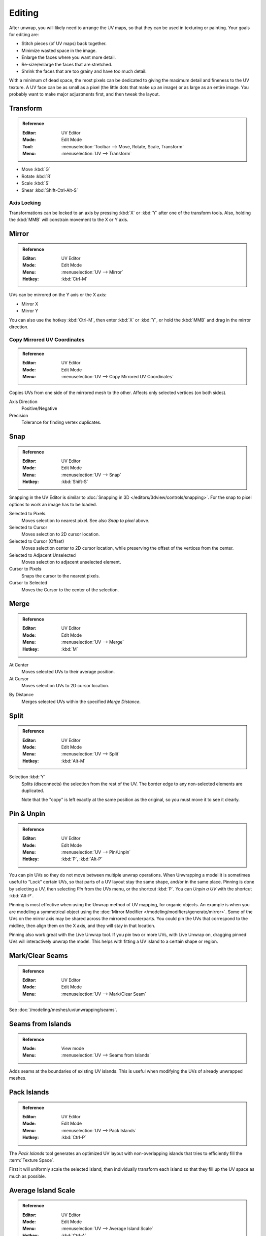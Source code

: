 
*******
Editing
*******

After unwrap, you will likely need to arrange the UV maps,
so that they can be used in texturing or painting. Your goals for editing are:

- Stitch pieces (of UV maps) back together.
- Minimize wasted space in the image.
- Enlarge the faces where you want more detail.
- Re-size/enlarge the faces that are stretched.
- Shrink the faces that are too grainy and have too much detail.

With a minimum of dead space,
the most pixels can be dedicated to giving the maximum detail and fineness to the UV texture.
A UV face can be as small as a pixel (the little dots that make up an image)
or as large as an entire image. You probably want to make major adjustments first,
and then tweak the layout.


Transform
=========

.. admonition:: Reference
   :class: refbox

   :Editor:    UV Editor
   :Mode:      Edit Mode
   :Tool:      :menuselection:`Toolbar --> Move, Rotate, Scale, Transform`
   :Menu:      :menuselection:`UV --> Transform`

- Move :kbd:`G`
- Rotate :kbd:`R`
- Scale :kbd:`S`
- Shear :kbd:`Shift-Ctrl-Alt-S`


Axis Locking
------------

Transformations can be locked to an axis by pressing :kbd:`X` or :kbd:`Y` after one of the transform tools.
Also, holding the :kbd:`MMB` will constrain movement to the X or Y axis.


Mirror
======

.. admonition:: Reference
   :class: refbox

   :Editor:    UV Editor
   :Mode:      Edit Mode
   :Menu:      :menuselection:`UV --> Mirror`
   :Hotkey:    :kbd:`Ctrl-M`

UVs can be mirrored on the Y axis or the X axis:

- Mirror X
- Mirror Y

You can also use the hotkey :kbd:`Ctrl-M`, then enter :kbd:`X` or :kbd:`Y`,
or hold the :kbd:`MMB` and drag in the mirror direction.


Copy Mirrored UV Coordinates
----------------------------

.. admonition:: Reference
   :class: refbox

   :Editor:    UV Editor
   :Mode:      Edit Mode
   :Menu:      :menuselection:`UV --> Copy Mirrored UV Coordinates`

Copies UVs from one side of the mirrored mesh to the other.
Affects only selected vertices (on both sides).

Axis Direction
   Positive/Negative
Precision
   Tolerance for finding vertex duplicates.


.. _bpy.ops.uv.snap_selected:
.. _bpy.ops.uv.snap_cursor:

Snap
====

.. admonition:: Reference
   :class: refbox

   :Editor:    UV Editor
   :Mode:      Edit Mode
   :Menu:      :menuselection:`UV --> Snap`
   :Hotkey:    :kbd:`Shift-S`

Snapping in the UV Editor is similar to
:doc:`Snapping in 3D </editors/3dview/controls/snapping>`.
For the snap to pixel options to work an image has to be loaded.

Selected to Pixels
   Moves selection to nearest pixel. See also *Snap to pixel* above.
Selected to Cursor
   Moves selection to 2D cursor location.
Selected to Cursor (Offset)
   Moves selection center to 2D cursor location, while preserving the offset of the vertices from the center.
Selected to Adjacent Unselected
   Moves selection to adjacent unselected element.

Cursor to Pixels
   Snaps the cursor to the nearest pixels.
Cursor to Selected
   Moves the Cursor to the center of the selection.


.. _bpy.ops.uv.weld:

Merge
=====

.. admonition:: Reference
   :class: refbox

   :Editor:    UV Editor
   :Mode:      Edit Mode
   :Menu:      :menuselection:`UV --> Merge`
   :Hotkey:    :kbd:`M`

At Center
   Moves selected UVs to their average position.
At Cursor
   Moves selection UVs to 2D cursor location.

.. _bpy.ops.uv.remove_doubles:

By Distance
   Merges selected UVs within the specified *Merge Distance*.


.. _bpy.ops.uv.select_split:

Split
=====

.. admonition:: Reference
   :class: refbox

   :Editor:    UV Editor
   :Mode:      Edit Mode
   :Menu:      :menuselection:`UV --> Split`
   :Hotkey:    :kbd:`Alt-M`

Selection :kbd:`Y`
   Splits (disconnects) the selection from the rest of the UV.
   The border edge to any non-selected elements are duplicated.

   Note that the "copy" is left exactly at the same position as the original,
   so you must move it to see it clearly.


.. _bpy.ops.uv.pin:

Pin & Unpin
===========

.. admonition:: Reference
   :class: refbox

   :Editor:    UV Editor
   :Mode:      Edit Mode
   :Menu:      :menuselection:`UV --> Pin/Unpin`
   :Hotkey:    :kbd:`P`, :kbd:`Alt-P`

You can pin UVs so they do not move between multiple unwrap operations.
When Unwrapping a model it is sometimes useful to "Lock" certain UVs,
so that parts of a UV layout stay the same shape, and/or in the same place.
Pinning is done by selecting a UV, then selecting *Pin* from the *UVs* menu,
or the shortcut :kbd:`P`. You can *Unpin a UV* with the shortcut :kbd:`Alt-P`.

Pinning is most effective when using the Unwrap method of UV mapping, for organic objects.
An example is when you are modeling a symmetrical object using
the :doc:`Mirror Modifier </modeling/modifiers/generate/mirror>`.
Some of the UVs on the mirror axis may be shared across the mirrored counterparts.
You could pin the UVs that correspond to the midline, then align them on the X axis,
and they will stay in that location.

Pinning also work great with the Live Unwrap tool. If you pin two or more UVs,
with Live Unwrap on, dragging pinned UVs will interactively unwrap the model.
This helps with fitting a UV island to a certain shape or region.


Mark/Clear Seams
================

.. admonition:: Reference
   :class: refbox

   :Editor:    UV Editor
   :Mode:      Edit Mode
   :Menu:      :menuselection:`UV --> Mark/Clear Seam`

See :doc:`/modeling/meshes/uv/unwrapping/seams`.


.. _bpy.ops.uv.seams_from_islands:

Seams from Islands
==================

.. admonition:: Reference
   :class: refbox

   :Mode:      View mode
   :Menu:      :menuselection:`UV --> Seams from Islands`

Adds seams at the boundaries of existing UV islands.
This is useful when modifying the UVs of already unwrapped meshes.


.. _bpy.ops.uv.pack_islands:
.. _editors-uv-editing-layout-pack_islands:

Pack Islands
============

.. admonition:: Reference
   :class: refbox

   :Editor:    UV Editor
   :Mode:      Edit Mode
   :Menu:      :menuselection:`UV --> Pack Islands`
   :Hotkey:    :kbd:`Ctrl-P`

The *Pack Islands* tool generates an optimized UV layout with non-overlapping islands
that tries to efficiently fill the :term:`Texture Space`.

First it will uniformly scale the selected island,
then individually transform each island so that they fill up the UV space as much as possible.


.. _bpy.ops.uv.average_islands_scale:

Average Island Scale
====================

.. admonition:: Reference
   :class: refbox

   :Editor:    UV Editor
   :Mode:      Edit Mode
   :Menu:      :menuselection:`UV --> Average Island Scale`
   :Hotkey:    :kbd:`Ctrl-A`

Using the *Average Island Scale* tool, will scale each
UV island so that they are all approximately the same scale.


.. _bpy.ops.uv.minimize_stretch:

Minimize Stretch
================

.. admonition:: Reference
   :class: refbox

   :Editor:    UV Editor
   :Mode:      Edit Mode
   :Menu:      :menuselection:`UV --> Minimize Stretch`
   :Hotkey:    :kbd:`Ctrl-V`

The *Minimize Stretch* tool, reduces UV stretch by minimizing angles. This essentially relaxes the UVs.


.. _bpy.ops.uv.stitch:

Stitch
======

.. admonition:: Reference
   :class: refbox

   :Editor:    UV Editor
   :Mode:      Edit Mode
   :Menu:      :menuselection:`UV --> Stitch`
   :Hotkey:    :kbd:`V`

The *Stitch* tool, will join selected UVs that share vertices.
You set the tool to limit stitching by distance in the :ref:`ui-undo-redo-adjust-last-operation` panel,
by activating *Use Limit* and adjusting the *Limit Distance*.


.. _bpy.ops.uv.align:

Align
=====

.. admonition:: Reference
   :class: refbox

   :Editor:    UV Editor
   :Mode:      Edit Mode
   :Menu:      :menuselection:`UV --> Weld/Align --> Align`
   :Hotkey:    :kbd:`Shift-W`

Straighten
   Auto, X, Y
Align
   Will line up the selected UVs on the X axis, Y axis, or automatically chosen axis.

   Auto, X, Y


Show/Hide Faces
===============

.. admonition:: Reference
   :class: refbox

   :Editor:    UV Editor
   :Mode:      Edit Mode
   :Menu:      :menuselection:`UV --> Show/Hide Faces`

- Reveal Hidden :kbd:`Alt-H`
- Hide Select :kbd:`H`
- Hide Unselect :kbd:`Shift-H`


Export UV Layout
================

.. admonition:: Reference
   :class: refbox

   :Editor:    UV Editor
   :Mode:      Edit Mode
   :Menu:      :menuselection:`UV --> Export UV Layout`

This is an :doc:`add-on </addons/import_export/mesh_uv_layout>` activated by default.


Proportional Editing
====================

.. admonition:: Reference
   :class: refbox

   :Editor:    UV Editor
   :Mode:      Edit Mode
   :Header:    :menuselection:`Proportional Editing`
   :Menu:      :menuselection:`UV --> Proportional Editing`
   :Hotkey:    :kbd:`O`

Proportional Editing is available in UV editing. The controls are the same as in the 3D Viewport.
See :doc:`Proportional Editing in 3D </editors/3dview/controls/proportional_editing>`
for a full reference.


.. _bpy.types.SpaceUVEditor.use_live_unwrap:
.. _bpy.types.SpaceUVEditor.pixel_snap_mode:
.. _bpy.types.SpaceUVEditor.lock_bounds:

UV Options
==========

.. admonition:: Reference
   :class: refbox

   :Editor:    UV Editor
   :Mode:      Edit Mode
   :Menu:      :menuselection:`UVs`

Live Unwrap
   Continuously unwraps the selected UV islands while transforming pinned vertices.

.. Todo. There are two different Live Unwrap, one in Edit Mode and other in UV Editor.

   If *Live Unwrap* is checked, every time an edge has its seam property changed,
   UV unwrap is automatically re-calculated.

Snap to Pixels
   Disabled
      UVs will not be snapped.
   Corner
      Will force the UVs to snap to the corners of the nearest pixels of an image if loaded.
   Center
      Will force the UVs to snap to the center of the nearest pixels of an image if loaded.
Constraining to Image Bounds
   Turning on *Constrain to Image Bounds* will prevent UVs from being moved outside the 0 to 1 UV range.


3D View
=======

.. _bpy.ops.mesh.uvs_rotate:
.. _bpy.ops.mesh.uvs_reverse:
.. _uv-image-rotate-reverse-uvs:

Rotate UVs & Reverse UVs
------------------------

.. admonition:: Reference
   :class: refbox

   :Editor:    3D View
   :Mode:      Edit Mode
   :Menu:      :menuselection:`Face --> Face Data --> Rotate UVs/Reverse UVs`

The orientation of the UV texture is defined by each face.
If the image is, for example, upside down or laying on its side,
use the :menuselection:`Face --> Rotate UVs` (in the 3D Viewport in Face Select mode)
menu to rotate the UVs per face in 90-degree turns.

The :menuselection:`Face --> Reverse UVs` tool mirrors the UVs per face,
which flips the image over, showing you the image reversed.
